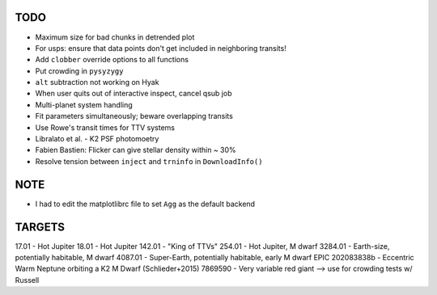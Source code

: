 TODO
----

- Maximum size for bad chunks in detrended plot
- For usps: ensure that data points don't get included in neighboring transits!
- Add ``clobber`` override options to all functions
- Put crowding in ``pysyzygy``
- ``alt`` subtraction not working on Hyak
- When user quits out of interactive inspect, cancel qsub job
- Multi-planet system handling
- Fit parameters simultaneously; beware overlapping transits
- Use Rowe's transit times for TTV systems
- Libralato et al. - K2 PSF photomoetry
- Fabien Bastien: Flicker can give stellar density within ~ 30%
- Resolve tension between ``inject`` and ``trninfo`` in ``DownloadInfo()``

NOTE
----

- I had to edit the matplotlibrc file to set ``Agg`` as the default backend

TARGETS
-------

17.01 - Hot Jupiter
18.01 - Hot Jupiter
142.01 - "King of TTVs"
254.01 - Hot Jupiter, M dwarf
3284.01 - Earth-size, potentially habitable, M dwarf
4087.01 - Super-Earth, potentially habitable, early M dwarf
EPIC 202083838b - Eccentric Warm Neptune orbiting a K2 M Dwarf (Schlieder+2015)
7869590 - Very variable red giant --> use for crowding tests w/ Russell